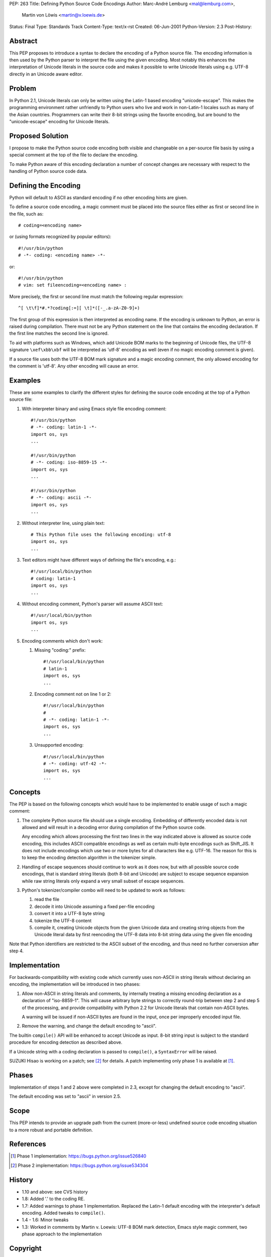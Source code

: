 PEP: 263
Title: Defining Python Source Code Encodings
Author: Marc-André Lemburg <mal@lemburg.com>,
        Martin von Löwis <martin@v.loewis.de>
Status: Final
Type: Standards Track
Content-Type: text/x-rst
Created: 06-Jun-2001
Python-Version: 2.3
Post-History:


Abstract
========

This PEP proposes to introduce a syntax to declare the encoding of
a Python source file. The encoding information is then used by the
Python parser to interpret the file using the given encoding. Most
notably this enhances the interpretation of Unicode literals in
the source code and makes it possible to write Unicode literals
using e.g. UTF-8 directly in an Unicode aware editor.


Problem
=======

In Python 2.1, Unicode literals can only be written using the
Latin-1 based encoding "unicode-escape". This makes the
programming environment rather unfriendly to Python users who live
and work in non-Latin-1 locales such as many of the Asian
countries. Programmers can write their 8-bit strings using the
favorite encoding, but are bound to the "unicode-escape" encoding
for Unicode literals.


Proposed Solution
=================

I propose to make the Python source code encoding both visible and
changeable on a per-source file basis by using a special comment
at the top of the file to declare the encoding.

To make Python aware of this encoding declaration a number of
concept changes are necessary with respect to the handling of
Python source code data.


Defining the Encoding
=====================

Python will default to ASCII as standard encoding if no other
encoding hints are given.

To define a source code encoding, a magic comment must
be placed into the source files either as first or second
line in the file, such as::

    # coding=<encoding name>

or (using formats recognized by popular editors)::

    #!/usr/bin/python
    # -*- coding: <encoding name> -*-

or::

    #!/usr/bin/python
    # vim: set fileencoding=<encoding name> :

More precisely, the first or second line must match the following
regular expression::

    ^[ \t\f]*#.*?coding[:=][ \t]*([-_.a-zA-Z0-9]+)

The first group of this
expression is then interpreted as encoding name. If the encoding
is unknown to Python, an error is raised during compilation. There
must not be any Python statement on the line that contains the
encoding declaration.  If the first line matches the second line
is ignored.

To aid with platforms such as Windows, which add Unicode BOM marks
to the beginning of Unicode files, the UTF-8 signature
``\xef\xbb\xbf`` will be interpreted as 'utf-8' encoding as well
(even if no magic encoding comment is given).

If a source file uses both the UTF-8 BOM mark signature and a
magic encoding comment, the only allowed encoding for the comment
is 'utf-8'.  Any other encoding will cause an error.


Examples
========

These are some examples to clarify the different styles for
defining the source code encoding at the top of a Python source
file:

1. With interpreter binary and using Emacs style file encoding
   comment::

       #!/usr/bin/python
       # -*- coding: latin-1 -*-
       import os, sys
       ...

       #!/usr/bin/python
       # -*- coding: iso-8859-15 -*-
       import os, sys
       ...

       #!/usr/bin/python
       # -*- coding: ascii -*-
       import os, sys
       ...

2. Without interpreter line, using plain text::

       # This Python file uses the following encoding: utf-8
       import os, sys
       ...

3. Text editors might have different ways of defining the file's
   encoding, e.g.::

       #!/usr/local/bin/python
       # coding: latin-1
       import os, sys
       ...

4. Without encoding comment, Python's parser will assume ASCII
   text::

       #!/usr/local/bin/python
       import os, sys
       ...

5. Encoding comments which don't work:

   1. Missing "coding:" prefix::

          #!/usr/local/bin/python
          # latin-1
          import os, sys
          ...

   2. Encoding comment not on line 1 or 2::

          #!/usr/local/bin/python
          #
          # -*- coding: latin-1 -*-
          import os, sys
          ...

   3. Unsupported encoding::

          #!/usr/local/bin/python
          # -*- coding: utf-42 -*-
          import os, sys
          ...


Concepts
========

The PEP is based on the following concepts which would have to be
implemented to enable usage of such a magic comment:

1. The complete Python source file should use a single encoding.
   Embedding of differently encoded data is not allowed and will
   result in a decoding error during compilation of the Python
   source code.

   Any encoding which allows processing the first two lines in the
   way indicated above is allowed as source code encoding, this
   includes ASCII compatible encodings as well as certain
   multi-byte encodings such as Shift_JIS. It does not include
   encodings which use two or more bytes for all characters like
   e.g. UTF-16. The reason for this is to keep the encoding
   detection algorithm in the tokenizer simple.

2. Handling of escape sequences should continue to work as it does
   now, but with all possible source code encodings, that is
   standard string literals (both 8-bit and Unicode) are subject to
   escape sequence expansion while raw string literals only expand
   a very small subset of escape sequences.

3. Python's tokenizer/compiler combo will need to be updated to
   work as follows:

   1. read the file

   2. decode it into Unicode assuming a fixed per-file encoding

   3. convert it into a UTF-8 byte string

   4. tokenize the UTF-8 content

   5. compile it, creating Unicode objects from the given Unicode data
      and creating string objects from the Unicode literal data
      by first reencoding the UTF-8 data into 8-bit string data
      using the given file encoding

Note that Python identifiers are restricted to the ASCII
subset of the encoding, and thus need no further conversion
after step 4.


Implementation
==============

For backwards-compatibility with existing code which currently
uses non-ASCII in string literals without declaring an encoding,
the implementation will be introduced in two phases:

1. Allow non-ASCII in string literals and comments, by internally
   treating a missing encoding declaration as a declaration of
   "iso-8859-1". This will cause arbitrary byte strings to
   correctly round-trip between step 2 and step 5 of the
   processing, and provide compatibility with Python 2.2 for
   Unicode literals that contain non-ASCII bytes.

   A warning will be issued if non-ASCII bytes are found in the
   input, once per improperly encoded input file.

2. Remove the warning, and change the default encoding to "ascii".

The builtin ``compile()`` API will be enhanced to accept Unicode as
input.  8-bit string input is subject to the standard procedure for
encoding detection as described above.

If a Unicode string with a coding declaration is passed to ``compile()``,
a ``SyntaxError`` will be raised.

SUZUKI Hisao is working on a patch; see [2]_ for details. A patch
implementing only phase 1 is available at [1]_.


Phases
======

Implementation of steps 1 and 2 above were completed in 2.3,
except for changing the default encoding to "ascii".

The default encoding was set to "ascii" in version 2.5.


Scope
=====

This PEP intends to provide an upgrade path from the current
(more-or-less) undefined source code encoding situation to a more
robust and portable definition.


References
==========

.. [1] Phase 1 implementation:
       https://bugs.python.org/issue526840

.. [2] Phase 2 implementation:
       https://bugs.python.org/issue534304

History
=======

- 1.10 and above: see CVS history
- 1.8: Added '.' to the coding RE.
- 1.7: Added warnings to phase 1 implementation. Replaced the
  Latin-1 default encoding with the interpreter's default
  encoding. Added tweaks to ``compile()``.
- 1.4 - 1.6: Minor tweaks
- 1.3: Worked in comments by Martin v. Loewis:
  UTF-8 BOM mark detection, Emacs style magic comment,
  two phase approach to the implementation


Copyright
=========

This document has been placed in the public domain.
